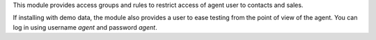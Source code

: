 This module provides access groups and rules to restrict access of agent user
to contacts and sales.

If installing with demo data, the module also provides a user to ease testing
from the point of view of the agent. You can log in using username `agent`
and password `agent`.
